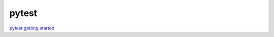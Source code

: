 pytest
======

`pytest getting started <https://docs.pytest.org/en/7.3.x/getting-started.html#get-started>`_ 